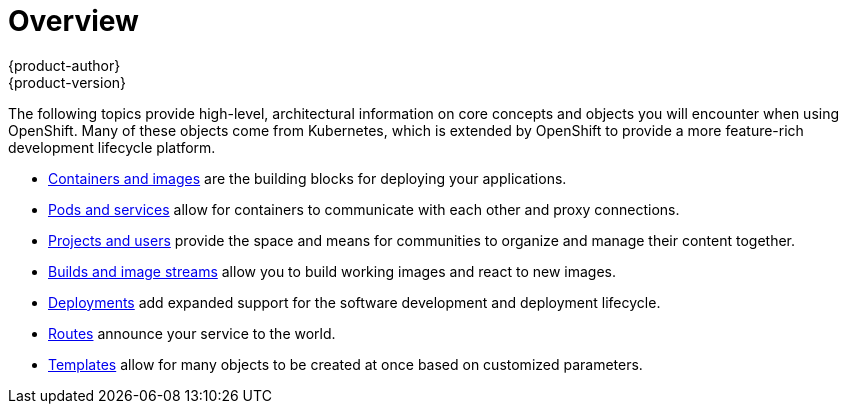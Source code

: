 [[architecture-core-concepts-index]]
= Overview
{product-author}
{product-version}
:data-uri:
:icons:
:experimental:

The following topics provide high-level, architectural information on core
concepts and objects you will encounter when using OpenShift. Many of these
objects come from Kubernetes, which is extended by OpenShift to provide
a more feature-rich development lifecycle platform.

- xref:containers_and_images.adoc#architecture-core-concepts-containers-and-images[Containers and images] are the building blocks
for deploying your applications.
- xref:pods_and_services.adoc#architecture-core-concepts-pods-and-services[Pods and services] allow for containers to
communicate with each other and proxy connections.
- xref:projects_and_users.adoc#architecture-core-concepts-projects-and-users[Projects and users] provide the space and means
for communities to organize and manage their content together.
- xref:builds_and_image_streams.adoc#architecture-core-concepts-builds-and-image-streams[Builds and image streams] allow you to
build working images and react to new images.
- xref:deployments.adoc#architecture-core-concepts-deployments[Deployments] add expanded support for the software
development and deployment lifecycle.
- xref:routes.adoc#architecture-core-concepts-routes[Routes] announce your service to the world.
- xref:templates.adoc#architecture-core-concepts-templates[Templates] allow for many objects to be created at once
based on customized parameters.

